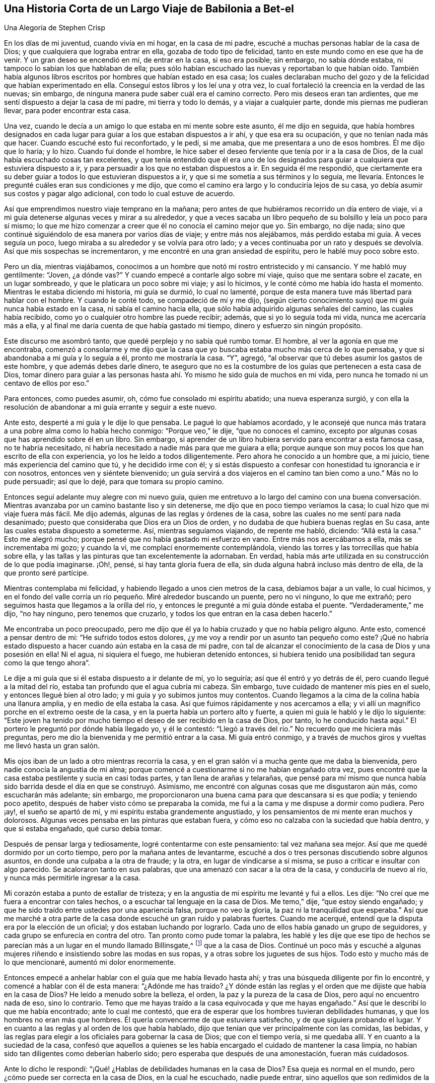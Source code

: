 == Una Historia Corta de un Largo Viaje de Babilonia a Bet-el

[.chapter-subtitle--blurb]
Una Alegoría de Stephen Crisp

En los días de mi juventud, cuando vivía en mi hogar, en la casa de mi padre,
escuché a muchas personas hablar de la casa de Dios;
y que cualquiera que lograba entrar en ella, gozaba de todo tipo de felicidad,
tanto en este mundo como en ese que ha de venir.
Y un gran deseo se encendió en mí, de entrar en la casa, si eso era posible; sin embargo,
no sabía dónde estaba, ni tampoco lo sabían los que hablaban de ella;
pues sólo habían escuchado las nuevas y reportaban lo que habían oído. También
había algunos libros escritos por hombres que habían estado en esa casa;
los cuales declaraban mucho del gozo y de la felicidad que habían experimentado en ella.
Conseguí estos libros y los leí una y otra vez,
lo cual fortaleció la creencia en la verdad de las nuevas; sin embargo,
de ninguna manera pude saber cuál era el camino correcto.
Pero mis deseos eran tan ardientes, que me sentí dispuesto a dejar la casa de mi padre,
mi tierra y todo lo demás, y a viajar a cualquier parte,
donde mis piernas me pudieran llevar, para poder encontrar esta casa.

Una vez, cuando le decía a un amigo lo que estaba en mi mente sobre este asunto,
él me dijo en seguida,
que había hombres designados en cada lugar para guiar
a los que estaban dispuestos a ir ahí,
y que esa era su ocupación, y que no tenían nada más que hacer.
Cuando escuché esto fui reconfortado, y le pedí, si me amaba,
que me presentara a uno de esos hombres.
Él me dijo que lo haría; y lo hizo.
Cuando fui donde el hombre,
le hice saber el deseo ferviente que tenía por ir a la casa de Dios,
de la cual había escuchado cosas tan excelentes,
y que tenía entendido que él era uno de los designados para
guiar a cualquiera que estuviera dispuesto a ir,
y para persuadir a los que no estaban dispuestos a ir.
En seguida él me respondió,
que ciertamente era su deber guiar a todos lo que estuvieran dispuestos a ir,
y que si me sometía a sus términos y lo seguía,
me llevaría. Entonces le pregunté cuáles eran sus condiciones y me dijo,
que como el camino era largo y lo conduciría lejos de su casa,
yo debía asumir sus costos y pagar algo adicional, con todo lo cual estuve de acuerdo.

Así que emprendimos nuestro viaje temprano en la mañana;
pero antes de que hubiéramos recorrido un día entero de viaje,
vi a mi guía detenerse algunas veces y mirar a su alrededor,
y que a veces sacaba un libro pequeño de su bolsillo y leía un poco para sí mismo;
lo que me hizo comenzar a creer que él no conocía el camino mejor que yo.
Sin embargo, no dije nada;
sino que continué siguiéndolo de esa manera por varios días de viaje;
y entre más nos alejábamos, más perdido estaba mi guía. A veces seguía un poco,
luego miraba a su alrededor y se volvía para otro lado;
y a veces continuaba por un rato y después se devolvía. Así que mis sospechas se incrementaron,
y me encontré en una gran ansiedad de espíritu, pero le hablé muy poco sobre esto.

Pero un día, mientras viajábamos,
conocimos a un hombre que notó mi rostro entristecido y mi cansancio.
Y me habló muy gentilmente: "`Joven, ¿a dónde vas?`"
Y cuando empecé a contarle algo sobre mi viaje, quiso que me sentara sobre el zacate,
en un lugar sombreado, y que le platicara un poco sobre mi viaje; y así lo hicimos,
y le conté cómo me había ido hasta el momento.
Mientras le estaba diciendo mi historia, mi guía se durmió, lo cual no lamenté,
porque de esta manera tuve más libertad para hablar con el hombre.
Y cuando le conté todo, se compadeció de mí y me dijo,
(según cierto conocimiento suyo) que mi guía nunca había estado en la casa,
ni sabía el camino hacia ella, que sólo había adquirido algunas señales del camino,
las cuales había recibido, como yo o cualquier otro hombre las puede recibir; además,
que si yo lo seguía toda mi vida, nunca me acercaría más a ella,
y al final me daría cuenta de que había gastado mi tiempo,
dinero y esfuerzo sin ningún propósito.

Este discurso me asombró tanto, que quedé perplejo y no sabía qué rumbo tomar.
El hombre, al ver la agonía en que me encontraba,
comenzó a consolarme y me dijo que la casa que yo
buscaba estaba mucho más cerca de lo que pensaba,
y que si abandonaba a mi guía y lo seguía a él, pronto me mostraría la casa.
"`Y`", agregó, "`al observar que tú debes asumir los gastos de este hombre,
y que además debes darle dinero,
te aseguro que no es la costumbre de los guías que pertenecen a esta casa de Dios,
tomar dinero para guiar a las personas hasta ahí.
Yo mismo he sido guía de muchos en mi vida,
pero nunca he tomado ni un centavo de ellos por eso.`"

Para entonces, como puedes asumir, oh, cómo fue consolado mi espíritu abatido;
una nueva esperanza surgió,
y con ella la resolución de abandonar a mi guía errante y seguir a este nuevo.

Ante esto, desperté a mi guía y le dije lo que pensaba.
Le pagué lo que habíamos acordado,
y le aconsejé que nunca más tratara a una pobre alma como lo había hecho conmigo:
"`Porque veo,`" le dije, "`que no conoces el camino,
excepto por algunas cosas que has aprendido sobre él en un libro.
Sin embargo, si aprender de un libro hubiera servido para encontrar a esta famosa casa,
no te habría necesitado,
ni habría necesitado a nadie más para que me guiara a ella;
porque aunque son muy pocos los que han escrito de ella con experiencia,
yo los he leído a todos diligentemente.
Pero ahora he conocido a un hombre que, a mi juicio,
tiene más experiencia del camino que tú, y he decidido irme con él;
y si estás dispuesto a confesar con honestidad tu ignorancia e ir con nosotros,
entonces ven y siéntete bienvenido;
un guía servirá a dos viajeros en el camino tan bien como a uno.`"
Más no lo pude persuadir; así que lo dejé, para que tomara su propio camino.

Entonces seguí adelante muy alegre con mi nuevo guía,
quien me entretuvo a lo largo del camino con una buena conversación.
Mientras avanzaba por un camino bastante liso y sin detenerse,
me dijo que en poco tiempo veríamos la casa; lo cual hizo que mi viaje fuera más fácil.
Me dijo además, algunas de las reglas y órdenes de la casa,
sobre las cuales no me sentí para nada desanimado;
puesto que consideraba que Dios era un Dios de orden,
y no dudaba de que hubiera buenas reglas en Su casa,
ante las cuales estaba dispuesto a someterme.
Así, mientras seguíamos viajando, de repente me habló, diciendo: "`Allá está la casa.`"
Esto me alegró mucho; porque pensé que no había gastado mi esfuerzo en vano.
Entre más nos acercábamos a ella, más se incrementaba mi gozo; y cuando la vi,
me complací enormemente contemplándola,
viendo las torres y las torrecillas que había sobre ella,
y las tallas y las pinturas que tan excelentemente la adornaban.
En verdad, había más arte utilizada en su construcción de lo que podía imaginarse.
¡Oh!, pensé, si hay tanta gloria fuera de ella,
sin duda alguna habrá incluso más dentro de ella, de la que pronto seré partícipe.

Mientras contemplaba mi felicidad, y habiendo llegado a unos cien metros de la casa,
debíamos bajar a un valle, lo cual hicimos,
y en el fondo del valle corría un río pequeño. Miré alrededor buscando un puente,
pero no vi ninguno, lo que me extrañó;
pero seguimos hasta que llegamos a la orilla del río,
y entonces le pregunté a mi guía dónde estaba el puente.
"`Verdaderamente,`" me dijo, "`no hay ninguno, pero tenemos que cruzarlo,
y todos los que entran en la casa deben hacerlo.`"

Me encontraba un poco preocupado,
pero me dijo que él ya lo había cruzado y que no había peligro alguno.
Ante esto, comencé a pensar dentro de mí: "`He sufrido todos estos dolores,
¿y me voy a rendir por un asunto tan pequeño como este?
¡Qué no habría estado dispuesto a hacer cuando aún estaba en la casa de mi padre,
con tal de alcanzar el conocimiento de la casa de Dios y una posesión en ella!
Ni el agua, ni siquiera el fuego, me hubieran detenido entonces,
si hubiera tenido una posibilidad tan segura como la que tengo ahora`".

Le dije a mi guía que si él estaba dispuesto a ir delante de mí, yo lo seguiría;
así que él entró y yo detrás de él, pero cuando llegué a la mitad del río,
estaba tan profundo que el agua cubría mi cabeza.
Sin embargo, tuve cuidado de mantener mis pies en el suelo,
y entonces llegué bien al otro lado; y mi guía y yo subimos juntos muy contentos.
Cuando llegamos a la cima de la colina había una llanura amplia,
y en medio de ella estaba la casa.
Así que fuimos rápidamente y nos acercamos a ella;
y vi allí un magnífico porche en el extremo oeste de la casa,
y en la puerta había un portero alto y fuerte,
a quien mi guía le habló y le dijo lo siguiente:
"`Este joven ha tenido por mucho tiempo el deseo de ser recibido en la casa de Dios,
por tanto,
lo he conducido hasta aquí.`" El portero le preguntó por dónde había llegado yo,
y él le contestó: "`Llegó a través del río.`" No recuerdo que me hiciera más preguntas,
pero me dio la bienvenida y me permitió entrar a la casa.
Mi guía entró conmigo, y a través de muchos giros y vueltas me llevó hasta un gran salón.

Mis ojos iban de un lado a otro mientras recorría la casa,
y en el gran salón vi a mucha gente que me daba la bienvenida,
pero nadie conocía la angustia de mi alma;
porque comencé a cuestionarme si no me habían engañado otra vez,
pues encontré que la casa estaba pestilente y sucia en casi todas partes,
y tan llena de arañas y telarañas,
que pensé para mí mismo que nunca había sido barrida
desde el día en que se construyó. Asimismo,
me encontré con algunas cosas que me disgustaron aún más, como escucharán más adelante;
sin embargo, me proporcionaron una buena cama para que descansara si es que podía;
y teniendo poco apetito, después de haber visto cómo se preparaba la comida,
me fui a la cama y me dispuse a dormir como pudiera.
Pero ¡ay!, el sueño se apartó de mí, y mi espíritu estaba grandemente angustiado,
y los pensamientos de mi mente eran muchos y dolorosos.
Algunas veces pensaba en las pinturas que estaban fuera,
y cómo eso no calzaba con la suciedad que había dentro, y que si estaba engañado,
qué curso debía tomar.

Después de pensar larga y tediosamente, logré contentarme con este pensamiento:
tal vez mañana sea mejor.
Así que me quedé dormido por un corto tiempo, pero por la mañana antes de levantarme,
escuché a dos o tres personas discutiendo sobre algunos asuntos,
en donde una culpaba a la otra de fraude; y la otra, en lugar de vindicarse a sí misma,
se puso a criticar e insultar con algo parecido.
Se acaloraron tanto en sus palabras, que una amenazó con sacar a la otra de la casa,
y conducirla de nuevo al río, y nunca más permitirle ingresar a la casa.

Mi corazón estaba a punto de estallar de tristeza;
y en la angustia de mi espíritu me levanté y fui a ellos.
Les dije: "`No creí que me fuera a encontrar con tales hechos,
o a escuchar tal lenguaje en la casa de Dios.
Me temo,`" dije, "`que estoy siendo engañado;
y que he sido traído entre ustedes por una apariencia falsa, porque no veo la gloria,
la paz ni la tranquilidad que esperaba.`"
Así que me marché a otra parte de la casa donde escuché un gran ruido y palabras fuertes.
Cuando me acerqué, entendí que la disputa era por la elección de un oficial;
y dos estaban luchando por lograrlo.
Cada uno de ellos había ganado un grupo de seguidores,
y cada grupo se enfurecía en contra del otro.
Tan pronto como pude tomar la palabra,
les hablé y les dije que ese tipo de hechos se parecían
más a un lugar en el mundo llamado Billinsgate,^
footnote:[Desde el tiempo del dominio Romano hasta principios de los años 1980,
Billingsgate era una pescadería en Londres, Inglaterra,
conocida por el lenguaje crudo y abusivo que se escuchaba a través de sus puestos.]
que a la casa de Dios.
Continué un poco más y escuché a algunas mujeres
riñendo e insistiendo sobre las modas en sus ropas,
y a otras sobre los juguetes de sus hijos.
Todo esto y mucho más de lo que mencionaré, aumentó mi dolor enormemente.

Entonces empecé a anhelar hablar con el guía que me había llevado hasta ahí;
y tras una búsqueda diligente por fin lo encontré,
y comencé a hablar con él de esta manera:
"`¿Adónde me has traído? ¿Y dónde están las reglas y el
orden que me dijiste que había en la casa de Dios?
He leído a menudo sobre la belleza, el orden, la paz y la pureza de la casa de Dios,
pero aquí no encuentro nada de eso, sino lo contrario.
Temo que me hayas traído a la casa equivocada y que me hayas engañado.`"
Así que le describí lo que me había encontrado; ante lo cual me contestó,
que era de esperar que los hombres tuvieran debilidades humanas,
y que los hombres no eran más que hombres.
Él quería convencerme de que estuviera satisfecho, y de que siguiera probando el lugar.
Y en cuanto a las reglas y al orden de los que había hablado,
dijo que tenían que ver principalmente con las comidas, las bebidas,
y las reglas para elegir a los oficiales para gobernar la casa de Dios;
que con el tiempo vería, si me quedaba allí. Y en cuanto a la suciedad de la casa,
confesó que aquellos a quienes se les había encargado
el cuidado de mantener la casa limpia,
no habían sido tan diligentes como deberían haberlo sido;
pero esperaba que después de una amonestación, fueran más cuidadosos.

Ante lo dicho le respondí: "`¡Qué! ¿Hablas de debilidades humanas en la casa de Dios?
Esa queja es normal en el mundo, pero ¿cómo puede ser correcta en la casa de Dios,
en la cual he escuchado, nadie puede entrar,
sino aquellos que son redimidos de la tierra y son lavados de sus contaminaciones?
Porque Dios ha dicho, '`todos los utensilios en Mi casa serán santos`';
y los que moran en la casa de Dios deben ser de corazón puro y limpios de manos.`"
También le dije mucho más de lo que había escuchado
y leído concerniente a la casa de Dios.
Además, le dije con claridad, que había llegado a creer tan firmemente en la paz,
la pureza, la gloria y la belleza de la casa de Dios,
que estaba convencido de que ese lugar no era la casa de Dios.
Y aunque no sabía dónde encontrarla, si no lograba encontrarla mientras viviera,
aun así nunca dejaría de buscarla, porque ella era el ferviente deseo de mi corazón,
y pensaba que nada menos que ella me satisfaría.
"`Mas en cuanto a tu casa aquí,`" le dije,
"`no tengo satisfacción en ella; no es el lugar que busco, así que debo dejarte.`"
Me respondió que lamentaba que yo no estuviera satisfecho allí como lo estaba él,
y que si no podía estarlo, él no me pondría ninguna traba, que por su parte,
me había dirigido hasta donde él conocía y no podía hacer más por mí.

Después de terminar nuestra plática, me levanté y me fui, pero no sabía adónde ir.
Varios de los que estaban en la casa me tiraron cosas de manera despectiva,
pero ninguna me lastimó. Así que deambulé algunas
veces hacia el norte y otras hacia el sur;
o hacia cualquier dirección que se me ocurriera.
Sin embargo, donde quiera que fuera, la angustia de mi alma me seguía;
la cual era más de la que cualquier lengua pueda pronunciar, o lápiz declarar,
o cualquiera pueda creer;
excepto que este relato se encuentre con alguien que haya experimentado la misma tribulación;
el cual la entendería. Así que, no tenía consuelo de noche ni de día,
pero aun así seguí adelante, sin saber si viajaba en la dirección correcta o equivocada,
ni me atreví a preguntarle a nadie, por miedo a ser engañado como lo había sido antes.

Así me adentré en la horrenda soledad de un desierto, donde parecía no haber un camino,
sólo de vez en cuando encontraba algunas huellas de hombres y mujeres,
las cuales eran de alguna forma de consuelo para mí en mi dolor;
pero no sabía si ellos habían salido sin ser devorados por fieras, ni qué camino tomar.
No obstante, viajé en este estado lamentable día a día,
preguntándome qué debía hacer--si perder la esperanza por completo en esa condición,
o si debía buscar otro pueblo o ciudad,
para ver si podía conseguir otra guía. La primera opción me pareció desesperada,
pero también abandoné la última opción, habiendo sido tan engañado anteriormente;
de modo que todas estas reflexiones aumentaron la amargura de mi alma.

Un día, mientras caminaba en la tarde, se levantó una terrible tormenta,
con granizo y truenos, y un gran viento, que duró hasta la noche y durante la noche.
Y como estaba cansado, tanto física como mentalmente, me acosté bajo un gran árbol,
y después de un tiempo, me dormí. Cuando me desperté y volví en mí,
estaba aún muy oscuro; y mirando a mi alrededor,
vi una pequeña luz cerca de mí. Se me ocurrió ir hacia ella y ver de qué se trataba;
y en cuanto iba, la luz iba delante de mí.

Entonces me vino a la mente que había escuchado hablar acerca de luces falsas,
como la __ignis fatuus,__^
footnote:[También llamada linterna de los frailes, o fuego fatuo.
La ignis fatuus es una luz parpadeante y fosforescente que se ve durante la noche,
principalmente sobre terrenos pantanosos.
Se cree que su origen se debe a la combustión espontánea
de gases que se elevan de la materia orgánica descompuesta.
El nombre se usaba para referirse a cualquier guía
engañoso o que desviaría a un viajero de su camino.]
y cosas por el estilo, que llevaría a las personas a salirse de su camino.
Pero luego volví a pensar: ¿Cómo seré llevado fuera de mi camino,
cuando no conozco un camino seguro?
Y mientras estaba sentado dejando que estos pensamientos
que luchaban dentro de mí siguieran su curso,
me fijé y observé que la luz estaba tan cerca de mí como al principio,
como si me hubiera estado esperando.
Esto me impresionó fuertemente y pensé dentro de mí,
que quizás algún espíritu bueno había venido a apiadarse de mí,
para sacarme de esa condición miserable.
Así que surgió la resolución en mi mente de que me iba a levantar e iba a seguirla,
deduciendo en mi interior,
que no podría ser llevado a una condición peor que en la que me encontraba ya.
Por consiguiente, me levanté y la seguí; ella iba a un paso lento y gentil al principio,
y yo mantuve mi ojo pegado a ella.
Pero después,
me di cuenta de que gran parte del equipaje y de las provisiones
que había llevado me pesaban en el camino;
entonces tiré una cosa, y luego otra, de las que pensé que no eran necesarias,
pero seguí guardando un saco de ropa, sin saber si iba a necesitarla.

A medida que avanzaba, con la luz delante de mí, ella me sacó del desierto,
a lo largo de una tierra llana, sin árboles ni habitantes;
parecía como si solamente unos cuantos hubieran pasado por ese camino anteriormente.
La luz se mantuvo en ese camino estrecho, sin girar o dar vuelta,
hasta que llegué al pie de una gran montaña. Me costó mucho ascender,
y subiendo la montaña, comencé a evaluar mi gran saco de ropa y atuendos.
Entonces llegué a la conclusión de que mucho de eso
no sería útil para un viajero como yo,
que no sabía qué tan lejos debía ir, ni si iba a necesitarlos,
si alguna vez lograba lo que buscaba;
ni sabía si las modas se ajustarían con el lugar al que iba.
Por tanto, tiré algunas, y luego otras más,
hasta que no me quedó nada más que lo que llevaba puesto.

De este modo, siguiendo a mi guía, por fin llegué a la cima de la montaña,
donde vi otra más alta.
También vi a un hombre que me preguntó hacia dónde iba.
Le dije que no se lo podía decir muy bien, pero que le podía decir adónde deseaba ir.
Él me preguntó: "`¿Adónde?`"
"`A la casa de Dios`", le respondí. Me dijo que ese era, en efecto, el camino;
pero que pensaba que nunca iba a llegar.
Le pregunté: "`¿Por qué?`" "`Porque,`" dijo, "`en esa montaña hay tantas víboras,
áspides y serpientes, y bestias tan venenosas,
que devoran a muchas personas que van por ese camino.
Por mi parte,`" dijo, "`yo también iba,
pero estaba tan asustado por las serpientes venenosas, que me vi obligado a regresar,
y te recomiendo lo mismo.`"
Le respondí: "`Amigo, he seguido esa luz como mi guía por un buen rato ya,
y me ha dirigido a lo largo de este camino, y veo que no me abandona; mira,
¿la puedes ver ahí delante de mí?`" Él respondió: "`Sí, la veo.`"
"`Bueno,`" dije, "`he escuchado de viajeros, que si un hombre tiene un fuego o una luz,
las bestias venenosas no lo pueden lastimar;
y tengo la intención de agilizar mi paso un poco más,
y mantenerme tan cerca de la luz como pueda.
Ven, acompáñame y aventúrate.`"
Él dijo que era verdad, que él había escuchado que el fuego protegía de las bestias;
pero pensaba que la luz no lo haría. Sin embargo, que por su parte,
no aventuraría su preciosa vida entre esas bestias; y que si yo quería, que lo hiciera.
Me deseó lo mejor y nos separamos.

Entonces me apresuré y me acerqué bastante a la luz, y subí la segunda montaña,
y cuando estaba casi en la cima de ella,
vi muchas guaridas de serpientes y agujeros de víboras,
tanto a la derecha como a la izquierda.
Las bestias venenosas se acercaron a mí y me sisearon,
y comencé a sentir un gran temor y a temblar excesivamente.
Pero muchas veces, cuando estaban a punto de morderme,
la luz se ponía o aparecía entre ellas y yo,
y entonces se asustaban y huían a sus agujeros y guaridas.

¡Oh, cuando percibí esto,
cómo saltó mi corazón de alegría dentro de mí! ¡Mi gozo abundó--mi
temor por las serpientes disminuyó! ¡Mi amor por mi amable y tierna
guía se incrementó--mi valor y mi confianza fueron renovados!
Y comencé a creer que me encontraba en el camino correcto para conseguir mi deseo.
Así que continué manteniendo mi mirada en la luz a través de todo aquello,
sin recibir ningún daño,
hasta que llegué a la cima de la montaña. Entonces vi un valle tan extremadamente grande,
que no podía ver el otro lado de él. Todo parecía ser un terreno baldío;
o lugares de agua, ciénagas y fango por todo el valle,
lo cual comenzó a desanimarme otra vez.
"`Pero,`" pensé, "`¿qué debo hacer?
Todo ha estado bien hasta ahora.
Fui extrañamente liberado de las serpientes; y pase lo que pase,
si esta luz no me abandona, la seguiré, aunque sea a través de fuego y agua.`"

Entonces seguí y bajé la montaña, a un paso suave y apacible,
y vi muchas criaturas crueles por el camino, que me sacaron sus aguijones,
pero ninguna me pudo lastimar.
Y me di cuenta de que entre más cerca me mantenía de la luz,
más lejos se mantenían de mí. Así llegué al pie de la montaña, a un valle grande,
muy verde y placentero por un trecho; pero poco a poco,
la luz se dirigió a un gran terreno bajo y lleno de agua que me pareció muy peligroso;
pero al llegar justo al lado del lugar,
vi un camino pequeño y estrecho que corría por el medio,
lo suficientemente ancho como para que un hombre pudiera caminar por él. La luz me condujo
en ese camino estrecho e iba delante de mí. Mientras mantenía mi ojo fijo en ella,
iba seguro, pero si en algún momento comenzaba a mirar alrededor,
mis pies se deslizaban hacia el fango y hacia los charcos,
y luego tenía muchas dificultades para volver al camino.
Si la luz no me hubiera esperado con tanta ternura y amabilidad,
de cierto la habría perdido de vista y perecido en el camino;
pues algunas veces estaba tan lejos de mí que difícilmente la podía discernir;
y por ende aumentaba mi diligencia y era más cuidadoso con mis pasos,
manteniéndome cerca de ella tanto como podía;
de modo que algunas veces la luz brillaba a mi alrededor,
y yo podía caminar en el resplandor de ella con gran plenitud de espíritu.

Después de un largo rato de caminar por ese camino estrecho,
levanté mis ojos hacia el lado más alejado del bajo y húmedo valle,
y vi que había más allá una montaña muy alta,
y que en la cima de ella había una gran casa.
Apenas la vi fui grandemente consolado,
suponiendo que esa podía ser la casa que yo había buscado por tanto tiempo.

Sin embargo, justo después de esto, me encontré con otro ejercicio difícil:
Percibí que muchos que habían viajado por ese camino estrecho, habían caído en el fango;
algunos a la derecha y otros a la izquierda.
Estos yacían revolcándose llenos de envidia;
algunos tratando de alcanzarme para jalarme a ellos;
otros lanzando fango y tierra sobre mí para desanimarme; otros hablaban muy bien,
con el propósito de arrastrarme a hablar con ellos, para que,
al perder así mi preciado tiempo,
me retrasara tanto que perdiera de vista a mi buena guía.
Pero vi sus designios malignos y fui consciente de ellos.
Así que, al mantenerme en mi camino estrecho hasta que llegué al final del valle fangoso,
encontré suelo firme debajo de mis pies, para mi gran consuelo.

Solo había avanzado un poco, cuando mi guía, la luz, entró en una ruta estrecha,
con grandes arbustos por ambos lados; ante lo cual me alegré,
pensando que ahora no podía equivocarme, y no tenía que tener tanto cuidado.
¡Pero, ay!
De pronto encontré muchas rutas y caminos,
que parecían casi tan rectos delante de mí como el camino por el que había empezado,
que si no hubiera sido por la luz, que iba un poco por delante de mí,
seguramente me habría equivocado muchas veces.
Sin embargo, siguiendo cuidadosamente a mi buen guía,
por fin subí la montaña y vi de nuevo la casa.
Entonces vi a un hombre de ese lugar, bastante lejos de mí, y lo llamé: "`¡Hola amigo!
Amigo, ¿cuál es el nombre de aquella casa grande?`"
Me dijo que el nombre era BET-EL. Entonces recordé que ese era el nombre
que se usaba para la casa de Dios en la tierra de mi padre,
donde había escuchado las noticias de ella,
y donde me había propuesto tan fervientemente a encontrarla.

¡Oh!
Ninguna lengua puede expresar la alegría y el consuelo que sentí
en mi alma--al pensar que ahora después de todos mis viajes,
peligros y decepciones, había encontrado lo que estaba buscando.
Así que continué, viajando con una alegría indecible; y mientras avanzaba,
vi la fachada de la casa: Era muy grande y sólo tenía una torre;
no había ningún trabajo tallado, ni pintura,
ni ningún tipo de diseño que pudiera discernirse;
pero todas las piedras estaban curiosamente unidas de arriba a abajo.
También noté, que todas las piedras del edificio eran transparentes,
algunas más que otras; y no vi ventanas.
Y al acercarme a ella, vi que tenía un gran atrio exterior,
con una puerta bastante grande para entrar,
de modo que un hombre pudiera entrar con una gran carga sobre su espalda.
Así que al llegar, entré; y allí vi a muchas personas que estaban alegres,
y que parecían vivir vidas muy agradables.
Algunos de ellos me dijeron que habían vivido ahí por muchos años,
que estaban muy satisfechos y que no les faltaba nada;
porque había un inmenso árbol que crecía en medio del atrio,
y su fruto era bueno y las hojas también, y daba fruto durante todo el año. Además,
muchos fueron tan amables que me invitaron a sentarme y a comer con ellos;
pero yo me rehusé. También me enseñaron una gran cisterna que habían cavado para ellos,
y recoger el agua de los elementos; asimismo,
habían hecho viviendas cómodas en los costados del atrio exterior para alojarse.

Pero esto no me satisfizo, porque vi a mi amada guía pasar a través de todos ellos,
y entrar por una puerta estrecha al otro lado.
Entonces los dejé y me apresuré hacia la puerta por donde
vi que había entrado mi guía. Intenté entrar por ahí,
pero no pude porque era demasiado estrecha;
esto me entristeció grandemente y no sabía qué hacer.
Mis pensamientos me inquietaban por doquier, y probé todas las formas posibles de entrar,
pero todo fue en vano.
"`¡Oh!`", pensé, "`¿todos mis problemas y esfuerzos han llegado a esto?
¿Seré excluido al final?
¿Qué debo hacer?`"
Mientras me encontraba en un estado de perplejidad interno, creí escuchar una voz,
pero no sabía de dónde venía, la cual dijo: "`Joven,
despójate de todas tus vestiduras viejas, y así podrás entrar.`"
Esto me preocupó aún más, porque me resistía a ir desnudo,
pero finalmente pensé que era mejor entrar desnudo, que no entrar del todo.
Así que comencé a desnudarme,
pensando que unos pocos y despreciables trapos no debían impedirme tan grande gozo.
Entonces, cuando quedé completamente desnudo como en el día en que nací,
intenté entrar y no encontré ninguna dificultad.
Y justo en cuanto entré,
salió a mi encuentro uno y echó sobre mí una vestidura de lino puro,
que llegaba hasta mis pies.
Me llevó a una habitación estrecha y me dijo: "`Descansa aquí durante un rato.`"
Luego, me acosté con tanto gozo y consuelo que es imposible de expresar.
Todo a mi alrededor era tan agradable y mi lugar de descanso era tan deleitoso,
y mi corazón estaba tan satisfecho,
que todo en mí se llenó de canciones de alegría. Pero encontré
que mi deber era estar tranquilo y quieto en mi alegre condición,
que había comenzado a disfrutar.

No había pasado mucho tiempo en esta habitación,
cuando salí a ver la belleza y hermosura de esta casa.
Mientras caminaba por ella, encontré todo muy limpio y brillante,
de modo que estaba encantado de una manera admirable.
También me encontré con algunas personas que me dieron
la bienvenida a la casa de Dios con tanta amabilidad,
que se refrescó mi corazón; y mientras me familiarizaba con ellos,
observaba sus conductas, y sus conversaciones me resultaban sumamente reconfortantes.
No había disputas, ni contiendas, ni palabras orgullosas, ni airadas,
sino que todo se llevaba a cabo con mansedumbre y reverencia,
y con el debido respeto entre unos y otros.
Los jóvenes esperaban las palabras de los ancianos,
y las vírgenes tenían un respeto reverente hacia las ancianas;
y había tal cuidado y unidad universales, que me maravillé enormemente.

Un día, mientras le abría mi corazón a un anciano,
le dije que me admiraba mucho y me maravillaba grandemente,
la unidad universal que había notado, más allá de todo lo que había conocido en mi vida.
Me dijo que debía ser así, y que no podía ser de otra forma,
porque el guía que me había llevado hasta ahí, había sido el guía de todos.
Y además me dijo,
que no podía haber contienda excepto cuando dos espíritus luchaban por dominar;
pero que no era así en esa casa.
Su respuesta fue tan completa y satisfactoria para mí, que no le dije más en ese momento,
sino que seguí observando y admirando el orden de todo,
hasta que mi alma se llenó y sentí que mi copa rebosaba.
Así que mis pasadas angustias y decepciones, tristezas y peligros,
ahora no significaban nada para mí, habiendo encontrado una recompensa cien veces mayor.

Entonces regresé a mi descanso, en una habitación más grande que la anterior,
cantando alabanzas a mi Dios,
y declarando las alabanzas de la casa y de los que moraban ahí. Y después de un momento,
fui llamado de la habitación donde me encontraba,
y me dijeron que no había sido llevado a ese lugar
sólo para disfrutar y deleitarme en él;
sino que había trabajo que hacer, y que debía asumir mi parte,
y ser fiel y diligente en mi empleo.
Ante esto contesté,
que era suficiente haber alcanzado ya mis deseos al ser admitido en ese lugar celestial;
pero si había algún trabajo que hacer, estaba dispuesto a hacerlo, cualquiera que fuera;
pues sería mi más grande alegría hacer cualquier cosa para
el crecimiento del honor de la casa de Dios,
y de aquellos que moraban en ella.
Después, él que habló conmigo me dijo,
que era mi deber enseñarles a los niños hasta donde
yo había llegado a aprender y a conocer,
y en la medida en que yo recibiera de vez en cuando más instrucciones.
Me encontraba un poco maravillado ante esto, conociendo mis debilidades;
pero habiendo meditado un poco en esa parte de la frase,
"`recibiera de vez en cuando más instrucciones,`" tomé con
valentía mi trabajo e hice algunos progresos en él,
con gran temor y reverencia; esperando diariamente esas instrucciones que iba a recibir,
y las cuales recibía de manera abundante.
Entonces el trabajo prosperaba en mi mano, y los niños me amaban,
y yo los amaba completamente, como si fueran mis propios hijos;
y muchos de ellos crecieron hasta llegar a un buen entendimiento,
atendiendo para mi gran satisfacción, sus ocupaciones y órdenes.

Después de haber continuado así por un tiempo,
el que había hablado conmigo llegó y me dijo,
que debía hacerme cargo de una parte de la familia,
y darles su comida a su debido tiempo;
repartiendo la comida de cada uno según su estado y condición,
no alimentando a los hombres fuertes con leche, ni a los bebés con carne.
Y para esa obra, me dio una llave que llevaba al tesoro o almacén;
donde pude ver y admirar que estaba lleno en abundancia con toda clase de alimento,
que nunca se agotarían o gastarían mientras el mundo existiera.
Observé que, independientemente de lo que yo como los otros sacábamos de ahí,
para distribuir diariamente entre los miembros de la familia de Dios,
el almacén permanecía lleno como al principio,
y así continúa hasta este día y para siempre.

Ahora, habiendo permanecido por un largo tiempo en esta habitación celestial,
viene a mi mente permitirles a mis parientes, y a los hijos de mi viejo padre,
a quienes dejé en Babilonia, que sepan de mí;
porque supongo que deben creer que estoy perdido o que fui devorado.
Pero estaría contento si alguno, sí, si todos ellos estuvieran aquí para contemplar,
saborear y sentir lo que siento yo.
Y para que nadie diga que he sido más afortunado que otros,
porque he entendido desde que llegué a esta casa, que la misma Luz que se me apareció,
le aparece a cualquier pobre alma angustiada en todo el mundo;
pero que la razón por la que muy pocas llegan aquí,
es porque temen los riesgos y peligros que están en el camino,
más de lo que aman la Luz que las guiaría a través de ellos; por lo tanto ,
se hacen a un lado, refugiándose en un edificio podrido,
que en un momento u otro caerá sobre sus cabezas y perecerán en las ruinas.

Ahora, si a alguno le interesa saber mi nombre,
háganle saber que tenía un nombre en la tierra de mi padre,
pero que en este viaje largo y tedioso, lo he perdido.
Sin embargo,
desde que llegué aquí tengo un "`nuevo nombre,`"
mas no tengo letras ni caracteres para indicarlo,
que puedan ser escritos o leídos.
Aun así, si alguno viene donde yo estoy, sabrá mi nombre.
Pero para satisfacerlos aún más, diré esto: Nací en Egipto, espiritualmente llamado así;
y mi padre fue a Babilonia y vivió allí,
en el tiempo en que los verdaderos hijos de Israel estaban en cautiverio.
Allí me familiaricé con algunos de la tribu de los Judíos,
en el momento en que se estaban devolviendo a su tierra natal;
y me contaron cosas maravillosas de la gloria de la casa que tenían en Jerusalén,
y que les hubiera gustado que fuera con ellos.
Y entendí que Salomón, junto con muchos miles de carpinteros y albañiles,
la habían construido.
Pero consideré dentro de mí que si Salomón y los
carpinteros y los albañiles la habían construido,
entonces los carpinteros y los albañiles podrían derribarla de nuevo,
en un momento u otro.
Así que no me fui con ellos, sino que busqué la ciudad cuyo constructor es Dios,
y ahora la he encontrado.
¡Aleluya en lo Altísimo.
Gloria, honor, y renombre a su digno Nombre y poder, por todas las edades y generaciones!
Amén.
